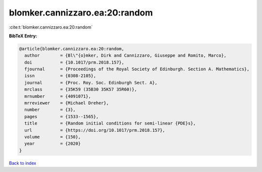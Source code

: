 blomker.cannizzaro.ea:20:random
===============================

:cite:t:`blomker.cannizzaro.ea:20:random`

**BibTeX Entry:**

.. code-block:: bibtex

   @article{blomker.cannizzaro.ea:20:random,
     author        = {Bl\"{o}mker, Dirk and Cannizzaro, Giuseppe and Romito, Marco},
     doi           = {10.1017/prm.2018.157},
     fjournal      = {Proceedings of the Royal Society of Edinburgh. Section A. Mathematics},
     issn          = {0308-2105},
     journal       = {Proc. Roy. Soc. Edinburgh Sect. A},
     mrclass       = {35K59 (35B30 35K57 35R60)},
     mrnumber      = {4091071},
     mrreviewer    = {Michael Dreher},
     number        = {3},
     pages         = {1533--1565},
     title         = {Random initial conditions for semi-linear {PDE}s},
     url           = {https://doi.org/10.1017/prm.2018.157},
     volume        = {150},
     year          = {2020}
   }

`Back to index <../By-Cite-Keys.html>`_
